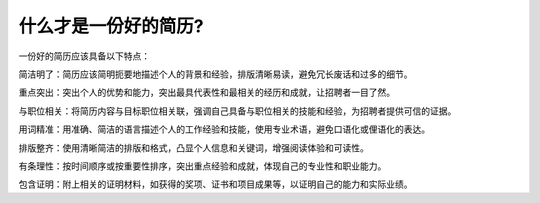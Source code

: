 什么才是一份好的简历?
======

一份好的简历应该具备以下特点：

简洁明了：简历应该简明扼要地描述个人的背景和经验，排版清晰易读，避免冗长废话和过多的细节。

重点突出：突出个人的优势和能力，突出最具代表性和最相关的经历和成就，让招聘者一目了然。

与职位相关：将简历内容与目标职位相关联，强调自己具备与职位相关的技能和经验，为招聘者提供可信的证据。

用词精准：用准确、简洁的语言描述个人的工作经验和技能，使用专业术语，避免口语化或俚语化的表达。

排版整齐：使用清晰简洁的排版和格式，凸显个人信息和关键词，增强阅读体验和可读性。

有条理性：按时间顺序或按重要性排序，突出重点经验和成就，体现自己的专业性和职业能力。

包含证明：附上相关的证明材料，如获得的奖项、证书和项目成果等，以证明自己的能力和实际业绩。
